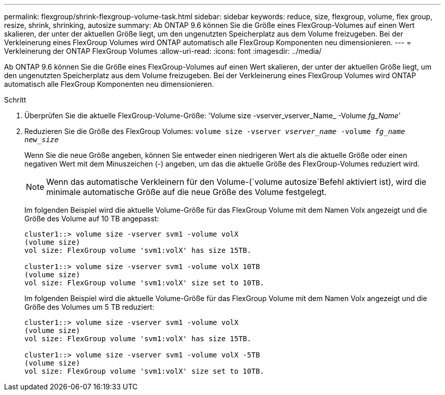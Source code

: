 ---
permalink: flexgroup/shrink-flexgroup-volume-task.html 
sidebar: sidebar 
keywords: reduce, size, flexgroup, volume, flex group, resize, shrink, shrinking, autosize 
summary: Ab ONTAP 9.6 können Sie die Größe eines FlexGroup-Volumes auf einen Wert skalieren, der unter der aktuellen Größe liegt, um den ungenutzten Speicherplatz aus dem Volume freizugeben. Bei der Verkleinerung eines FlexGroup Volumes wird ONTAP automatisch alle FlexGroup Komponenten neu dimensionieren. 
---
= Verkleinerung der ONTAP FlexGroup Volumes
:allow-uri-read: 
:icons: font
:imagesdir: ../media/


[role="lead"]
Ab ONTAP 9.6 können Sie die Größe eines FlexGroup-Volumes auf einen Wert skalieren, der unter der aktuellen Größe liegt, um den ungenutzten Speicherplatz aus dem Volume freizugeben. Bei der Verkleinerung eines FlexGroup Volumes wird ONTAP automatisch alle FlexGroup Komponenten neu dimensionieren.

.Schritt
. Überprüfen Sie die aktuelle FlexGroup-Volume-Größe: 'Volume size -vserver_vserver_Name_ -Volume _fg_Name_'
. Reduzieren Sie die Größe des FlexGroup Volumes: `volume size -vserver _vserver_name_ -volume _fg_name_ _new_size_`
+
Wenn Sie die neue Größe angeben, können Sie entweder einen niedrigeren Wert als die aktuelle Größe oder einen negativen Wert mit dem Minuszeichen (-) angeben, um das die aktuelle Größe des FlexGroup-Volumes reduziert wird.

+
[NOTE]
====
Wenn das automatische Verkleinern für den Volume-(`volume autosize`Befehl aktiviert ist), wird die minimale automatische Größe auf die neue Größe des Volume festgelegt.

====
+
Im folgenden Beispiel wird die aktuelle Volume-Größe für das FlexGroup Volume mit dem Namen Volx angezeigt und die Größe des Volume auf 10 TB angepasst:

+
[listing]
----
cluster1::> volume size -vserver svm1 -volume volX
(volume size)
vol size: FlexGroup volume 'svm1:volX' has size 15TB.

cluster1::> volume size -vserver svm1 -volume volX 10TB
(volume size)
vol size: FlexGroup volume 'svm1:volX' size set to 10TB.
----
+
Im folgenden Beispiel wird die aktuelle Volume-Größe für das FlexGroup Volume mit dem Namen Volx angezeigt und die Größe des Volumes um 5 TB reduziert:

+
[listing]
----
cluster1::> volume size -vserver svm1 -volume volX
(volume size)
vol size: FlexGroup volume 'svm1:volX' has size 15TB.

cluster1::> volume size -vserver svm1 -volume volX -5TB
(volume size)
vol size: FlexGroup volume 'svm1:volX' size set to 10TB.
----

